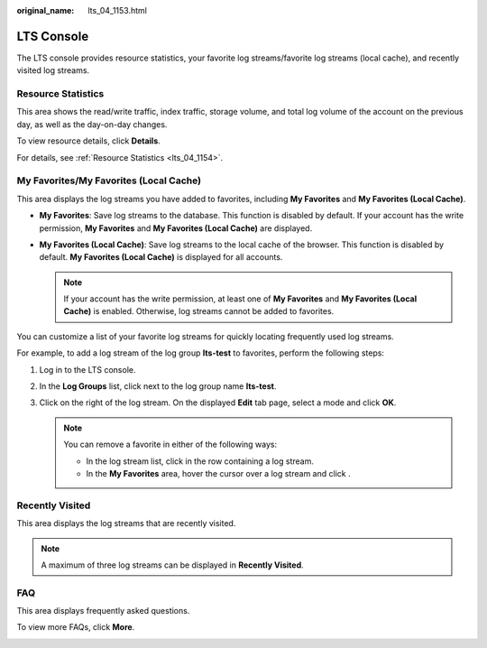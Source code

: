 :original_name: lts_04_1153.html

.. _lts_04_1153:

LTS Console
===========

The LTS console provides resource statistics, your favorite log streams/favorite log streams (local cache), and recently visited log streams.

|image1|

Resource Statistics
-------------------

This area shows the read/write traffic, index traffic, storage volume, and total log volume of the account on the previous day, as well as the day-on-day changes.

To view resource details, click **Details**.

|image2|

For details, see :ref:`Resource Statistics <lts_04_1154>`.

.. _lts_04_1153__en-us_topic_0000001217194912_section1179111313129:

My Favorites/My Favorites (Local Cache)
---------------------------------------

This area displays the log streams you have added to favorites, including **My Favorites** and **My Favorites (Local Cache)**.

-  **My Favorites**: Save log streams to the database. This function is disabled by default. If your account has the write permission, **My Favorites** and **My Favorites (Local Cache)** are displayed.
-  **My Favorites (Local Cache)**: Save log streams to the local cache of the browser. This function is disabled by default. **My Favorites (Local Cache)** is displayed for all accounts.

   .. note::

      If your account has the write permission, at least one of **My Favorites** and **My Favorites (Local Cache)** is enabled. Otherwise, log streams cannot be added to favorites.

You can customize a list of your favorite log streams for quickly locating frequently used log streams.

For example, to add a log stream of the log group **lts-test** to favorites, perform the following steps:

#. Log in to the LTS console.

#. In the **Log Groups** list, click |image3| next to the log group name **lts-test**.

#. Click |image4| on the right of the log stream. On the displayed **Edit** tab page, select a mode and click **OK**.

   |image5|

   .. note::

      You can remove a favorite in either of the following ways:

      -  In the log stream list, click |image6| in the row containing a log stream.
      -  In the **My Favorites** area, hover the cursor over a log stream and click |image7|.

Recently Visited
----------------

This area displays the log streams that are recently visited.

|image8|

.. note::

   A maximum of three log streams can be displayed in **Recently Visited**.

FAQ
---

This area displays frequently asked questions.

To view more FAQs, click **More**.

|image9|

.. |image1| image:: /_static/images/en-us_image_0000001408943272.png
.. |image2| image:: /_static/images/en-us_image_0000001477332293.png
.. |image3| image:: /_static/images/en-us_image_0000001217747176.png
.. |image4| image:: /_static/images/en-us_image_0000001261967201.png
.. |image5| image:: /_static/images/en-us_image_0000001459223293.png
.. |image6| image:: /_static/images/en-us_image_0000001262550041.png
.. |image7| image:: /_static/images/en-us_image_0000001217754022.png
.. |image8| image:: /_static/images/en-us_image_0000001459383609.png
.. |image9| image:: /_static/images/en-us_image_0000001459223925.png
